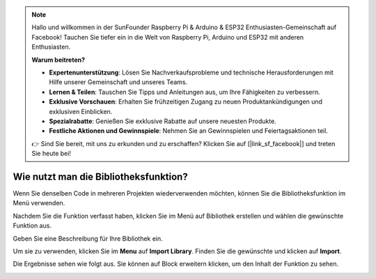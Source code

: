.. note::

    Hallo und willkommen in der SunFounder Raspberry Pi & Arduino & ESP32 Enthusiasten-Gemeinschaft auf Facebook! Tauchen Sie tiefer ein in die Welt von Raspberry Pi, Arduino und ESP32 mit anderen Enthusiasten.

    **Warum beitreten?**

    - **Expertenunterstützung**: Lösen Sie Nachverkaufsprobleme und technische Herausforderungen mit Hilfe unserer Gemeinschaft und unseres Teams.
    - **Lernen & Teilen**: Tauschen Sie Tipps und Anleitungen aus, um Ihre Fähigkeiten zu verbessern.
    - **Exklusive Vorschauen**: Erhalten Sie frühzeitigen Zugang zu neuen Produktankündigungen und exklusiven Einblicken.
    - **Spezialrabatte**: Genießen Sie exklusive Rabatte auf unsere neuesten Produkte.
    - **Festliche Aktionen und Gewinnspiele**: Nehmen Sie an Gewinnspielen und Feiertagsaktionen teil.

    👉 Sind Sie bereit, mit uns zu erkunden und zu erschaffen? Klicken Sie auf [|link_sf_facebook|] und treten Sie heute bei!

.. _library_function_latest:

Wie nutzt man die Bibliotheksfunktion?
======================================

Wenn Sie denselben Code in mehreren Projekten wiederverwenden möchten, können Sie die Bibliotheksfunktion im Menü verwenden.

.. image:: img/sp210809_111713.png

Nachdem Sie die Funktion verfasst haben, klicken Sie im Menü auf Bibliothek erstellen und wählen die gewünschte Funktion aus.

.. image:: img/create_libraries.png

Geben Sie eine Beschreibung für Ihre Bibliothek ein.

.. image:: img/sp210805_150848.png

Um sie zu verwenden, klicken Sie im **Menu** auf **Import Library**. Finden Sie die gewünschte und klicken auf **Import**.

.. image:: img/sp210805_151150.png

Die Ergebnisse sehen wie folgt aus. Sie können auf Block erweitern klicken, um den Inhalt der Funktion zu sehen.

.. image:: img/sp210805_151105.png


